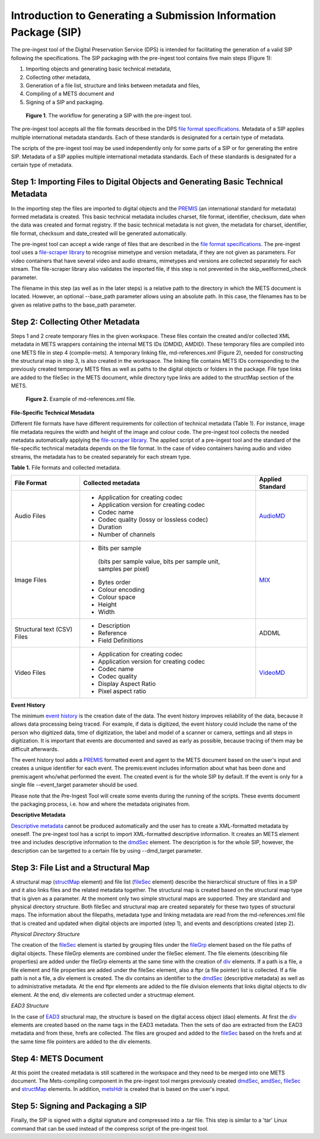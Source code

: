 Introduction to Generating a Submission Information Package (SIP)
===============================================================

The pre-ingest tool of the Digital Preservation Service (DPS) is intended for facilitating 
the generation of a valid SIP following the specifications. The SIP packaging with the pre-ingest tool 
contains five main steps (Figure 1):

1) Importing objects and generating basic technical metadata, 
2) Collecting other metadata, 
3) Generation of a file list, structure and links between metadata and files, 
4) Compiling of a METS document and 
5) Signing of a SIP and packaging.

.. figure:: siptools.png

   **Figure 1**. The workflow for generating a SIP with the pre-ingest tool.
 

The pre-ingest tool accepts all the file formats described in the DPS `file format specifications`_. 
Metadata of a SIP applies multiple international metadata standards. Each of these standards 
is designated for a certain type of metadata.

The scripts of the pre-ingest tool may be used independently only for some parts of a SIP 
or for generating the entire SIP. Metadata of a SIP applies multiple international metadata 
standards. Each of these standards is designated for a certain type of metadata.

.. _file format specifications: http://digitalpreservation.fi/


Step 1: Importing Files to Digital Objects and Generating Basic Technical Metadata
----------------------------------------------------------------------------------

In the importing step the files are imported to digital objects and the `PREMIS`_ (an international
standard for metadata) formed metadata is created. This basic technical metadata 
includes charset, file format, identifier, checksum, date when the data was created and format 
registry. If the basic technical metadata is not given, the metadata for charset, identifier, 
file format, checksum and date_created will be generated automatically.  

The pre-ingest tool can accept a wide range of files that are described in the `file format specifications`_.
The pre-ingest tool uses a `file-scraper library`_ to recognise mimetype and version metadata, if 
they are not given as parameters. For video containers that have several video and audio streams,
mimetypes and versions are collected separately for each stream. The file-scraper library also validates 
the imported file, if this step is not prevented in the skip_wellformed_check parameter.

The filename in this step (as well as in the later steps) is a relative path to the directory in which 
the METS document is located. However, an optional --base_path parameter allows using an absolute path. 
In this case, the filenames has to be given as relative paths to the base_path parameter. 

.. _PREMIS: https://www.loc.gov/standards/premis/
.. _file-scraper library:  https://github.com/Digital-Preservation-Finland/file-scraper


Step 2: Collecting Other Metadata
---------------------------------

Steps 1 and 2 create temporary files in the given workspace. These files contain the created and/or 
collected XML metadata in METS wrappers containing the internal METS IDs (DMDID, AMDID). These temporary
files are compiled into one METS file in step 4 (compile-mets). A temporary linking file, 
md-references.xml (Figure 2), needed for constructing the structural map in step 3, is also created in 
the workspace. The linking file contains METS IDs corresponding to the previously created temporary 
METS files as well as paths to the digital objects or folders in the package. File type links are added
to the fileSec in the METS document, while directory type links are added to the structMap section of 
the METS.

.. figure:: md-references.jpg

   **Figure 2.** Example of md-references.xml file.


**File-Specific Technical Metadata**

Different file formats have have different requirements for collection of technical metadata (Table 1).
For instance, image file metadata requires the width and height of the image and colour code. 
The pre-ingest tool collects the needed metadata automatically applying the `file-scraper library`_. 
The applied script of a pre-ingest tool and the standard of the file-specific technical metadata 
depends on the file format. In the case of video containers having audio and video streams, 
the metadata has to be created separately for each stream type.

**Table 1.** File formats and collected metadata.

+------------------------------+-------------------------------------------+--------------------+
| File Format                  | Collected metadata                        | Applied Standard   |
|                              |                                           |                    |
+==============================+===========================================+====================+
| Audio Files                  | - Application for creating codec          |                    |
|                              | - Application version for creating codec  |                    |
|                              | - Codec name                              |                    |   
|                              | - Codec quality (lossy or lossless codec) | AudioMD_           |
|                              | - Duration                                |                    |
|                              | - Number of channels                      |                    |
+------------------------------+-------------------------------------------+--------------------+   
| Image Files                  | - Bits per sample                         |                    |
|                              |  (bits per sample value,                  |                    |
|                              |  bits per sample unit,                    |                    |
|                              |  samples per pixel)                       |                    | 
|                              | - Bytes order                             |                    |
|                              | - Colour encoding                         |  MIX_              | 
|                              | - Colour space                            |                    | 
|                              | - Height                                  |                    |  
|                              | - Width                                   |                    |
+------------------------------+-------------------------------------------+--------------------+
| Structural text (CSV) Files  | - Description                             |                    |
|                              | - Reference                               |                    |
|                              | - Field Definitions                       |  ADDML             |
+------------------------------+-------------------------------------------+--------------------+
| Video Files                  | - Application for creating codec          |                    |
|                              | - Application version for creating codec  |                    |
|                              | - Codec name                              |                    |
|                              | - Codec quality                           |                    |
|                              | - Display Aspect Ratio                    |  VideoMD_          |
|                              | - Pixel aspect ratio                      |                    |
+------------------------------+-------------------------------------------+--------------------+



.. _AudioMD: https://www.loc.gov/standards/amdvmd/
.. _MIX: http://www.loc.gov/standards/mix/
.. _VideoMD: https://www.loc.gov/standards/amdvmd/ 

**Event History**

The minimum `event history`_ is the creation date of the data. The event history improves reliability of 
the data, because it allows data processing being traced. For example, if data is digitized, the event 
history could include the name of the person who digitized data, time of digitization, the label and 
model of a scanner or camera, settings and all steps in digitization. It is important that events are 
documented and saved as early as possible, because tracing of them may be difficult afterwards.

The event history tool adds a `PREMIS`_ formatted event and agent to the METS document based on the 
user's input and creates a unique identifier for each event. The premis:event includes information 
about what has been done and premis:agent who/what performed the event. The created event is for 
the whole SIP by default. If the event is only for a single file --event_target parameter should be 
used.

Please note that the Pre-Ingest Tool will create some events during the running of the scripts. These
events document the packaging process, i.e. how and where the metadata originates from.

.. _event history: http://digitalpreservation.fi

**Descriptive Metadata**

`Descriptive metadata`_ cannot be produced automatically and the user has to create a XML-formatted 
metadata by oneself. The pre-ingest tool has a script to import XML-formatted descriptive information.
It creates an METS element tree and includes descriptive information to the `dmdSec`_ element.
The description is for the whole SIP, however, the description can be targetted to a certain file 
by using --dmd_target parameter.

.. _Descriptive metadata: http://digitalpreservation.fi
.. _dmdSec: http://digitalpreservation.fi

Step 3: File List and a Structural Map
--------------------------------------

A structural map (`structMap`_ element) and file list (`fileSec`_ element) describe the hierarchical 
structure of files in a SIP and it also links files and the related metadata together. The structural map
is created based on the structural map type that is given as a parameter. At the moment only two simple
structural maps are supported. They are standard and physical directory structure. Both fileSec and
structural map are created separately for these two types of structural maps. The information about 
the filepaths, metadata type and linking metadata are read from the md-references.xml file that is 
created and updated when digital objects are imported (step 1), and events and descriptions created (step 2).

.. _structMap: http://digitalpreservation.fi
.. _fileSec: http://digitalpreservation.fi
.. _EAD3: http://www.loc.gov/ead/

*Physical Directory Structure*

The creation of the `fileSec`_ element is started by grouping files under the `fileGrp`_ element based on
the file paths of digital objects. These fileGrp elements are combined under the fileSec element. 
The file elements (describing file properties) are added under the fileGrp elements at the same time
with the creation of `div`_ elements. If a path is a file, a file element and file properties are
added under the fileSec element, also a ftpr (a file pointer) list is collected. If a file path is not
a file, a div element is created. The div contains an identifier to the `dmdSec`_ (descriptive metadata) 
as well as to administrative metadata. At the end ftpr elements are added to the file division elements 
that links digital objects to div element. At the end, div elements are collected under a structmap element.

.. _fileGrp: http://digitalpreservation.fi
.. _div: http://digitalpreservation.fi
 

*EAD3 Structure*

In the case of `EAD3`_ structural map, the structure is based on the digital access object (dao) elements.
At first the `div`_ elements are created based on the name tags in the EAD3 metadata. Then the sets of dao 
are extracted from the EAD3 metadata and from these, hrefs are collected. The files are grouped and added
to the `fileSec`_ based on the hrefs and at the same time file pointers are added to the div elements.   


Step 4: METS Document
---------------------

At this point the created metadata is still scattered in the workspace and they need to be merged into
one METS document. The Mets-compiling component in the pre-ingest tool merges previously created
`dmdSec`_, `amdSec`_, `fileSec`_ and `structMap`_ elements. In addition, `metsHdr`_ is created that 
is based on the user's input.

.. _amdSec: http://digitalpreservation.fi
.. _metsHdr: http://digitalpreservation.fi


Step 5: Signing and Packaging a SIP
-----------------------------------

Finally, the SIP is signed with a digital signature and compressed into a .tar file. This step is
similar to a 'tar' Linux command that can be used instead of the compress script of the pre-ingest
tool.

